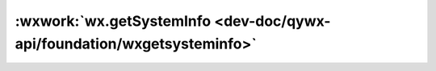 :wxwork:`wx.getSystemInfo <dev-doc/qywx-api/foundation/wxgetsysteminfo>`
=============================================================================

.. function:: wxwork wx.getSystemInfo({[success][, fail][, complete]})

  小程序可以在微信和企业微信中调用此接口，但是在企业微信中调用此接口时，
  会额外返回一个 environment 字段（微信中不返回），
  如此字段值为 wxwork，则表示当前小程序运行在企业微信环境中。

  :label: 获取系统信息
  :param function success(res):	接口调用成功的回调函数

    - **brand**	string	设备品牌
    - **model**	string	设备型号
    - **pixelRatio**	number	设备像素比
    - **screenWidth**	number	屏幕宽度，单位px
    - **screenHeight**	number	屏幕高度，单位px
    - **windowWidth**	number	可使用窗口宽度，单位px
    - **windowHeight**	number	可使用窗口高度，单位px
    - **statusBarHeight**	number	状态栏的高度，单位px
    - **language**	string	微信设置的语言
    - **version**	string	微信版本号
    - **system**	string	操作系统及版本
    - **platform**	string	客户端平台
    - **fontSizeSetting**	number	用户字体大小（单位px）。以微信客户端「我-设置-通用-字体大小」中的设置为准
    - **SDKVersion**	string	客户端基础库版本
    - **benchmarkLevel**	number	设备性能等级（仅Android小游戏）。取值为：-2 或 0（该设备无法运行小游戏），-1（性能未知），>=1（设备性能值，该值越高，设备性能越好，目前最高不到50）
    - **environment**	string	小程序当前运行环境

  :param function fail:	接口调用失败的回调函数
  :param function complete:	接口调用结束的回调函数（调用成功、失败都会执行）

  :示例代码:

    .. code::

      wx.getSystemInfo({
        success(res) {
          console.log(res.model)
          console.log(res.pixelRatio)
          console.log(res.windowWidth)
          console.log(res.windowHeight)
          console.log(res.language)
          console.log(res.version)
          console.log(res.platform)
          console.log(res.environment)
        }
      })

    .. code::

      try {
        const res = wx.getSystemInfoSync()
        console.log(res.model)
        console.log(res.pixelRatio)
        console.log(res.windowWidth)
        console.log(res.windowHeight)
        console.log(res.language)
        console.log(res.version)
        console.log(res.platform)
        console.log(res.environment)
      } catch (e) {
        // Do something when catch error
      }

